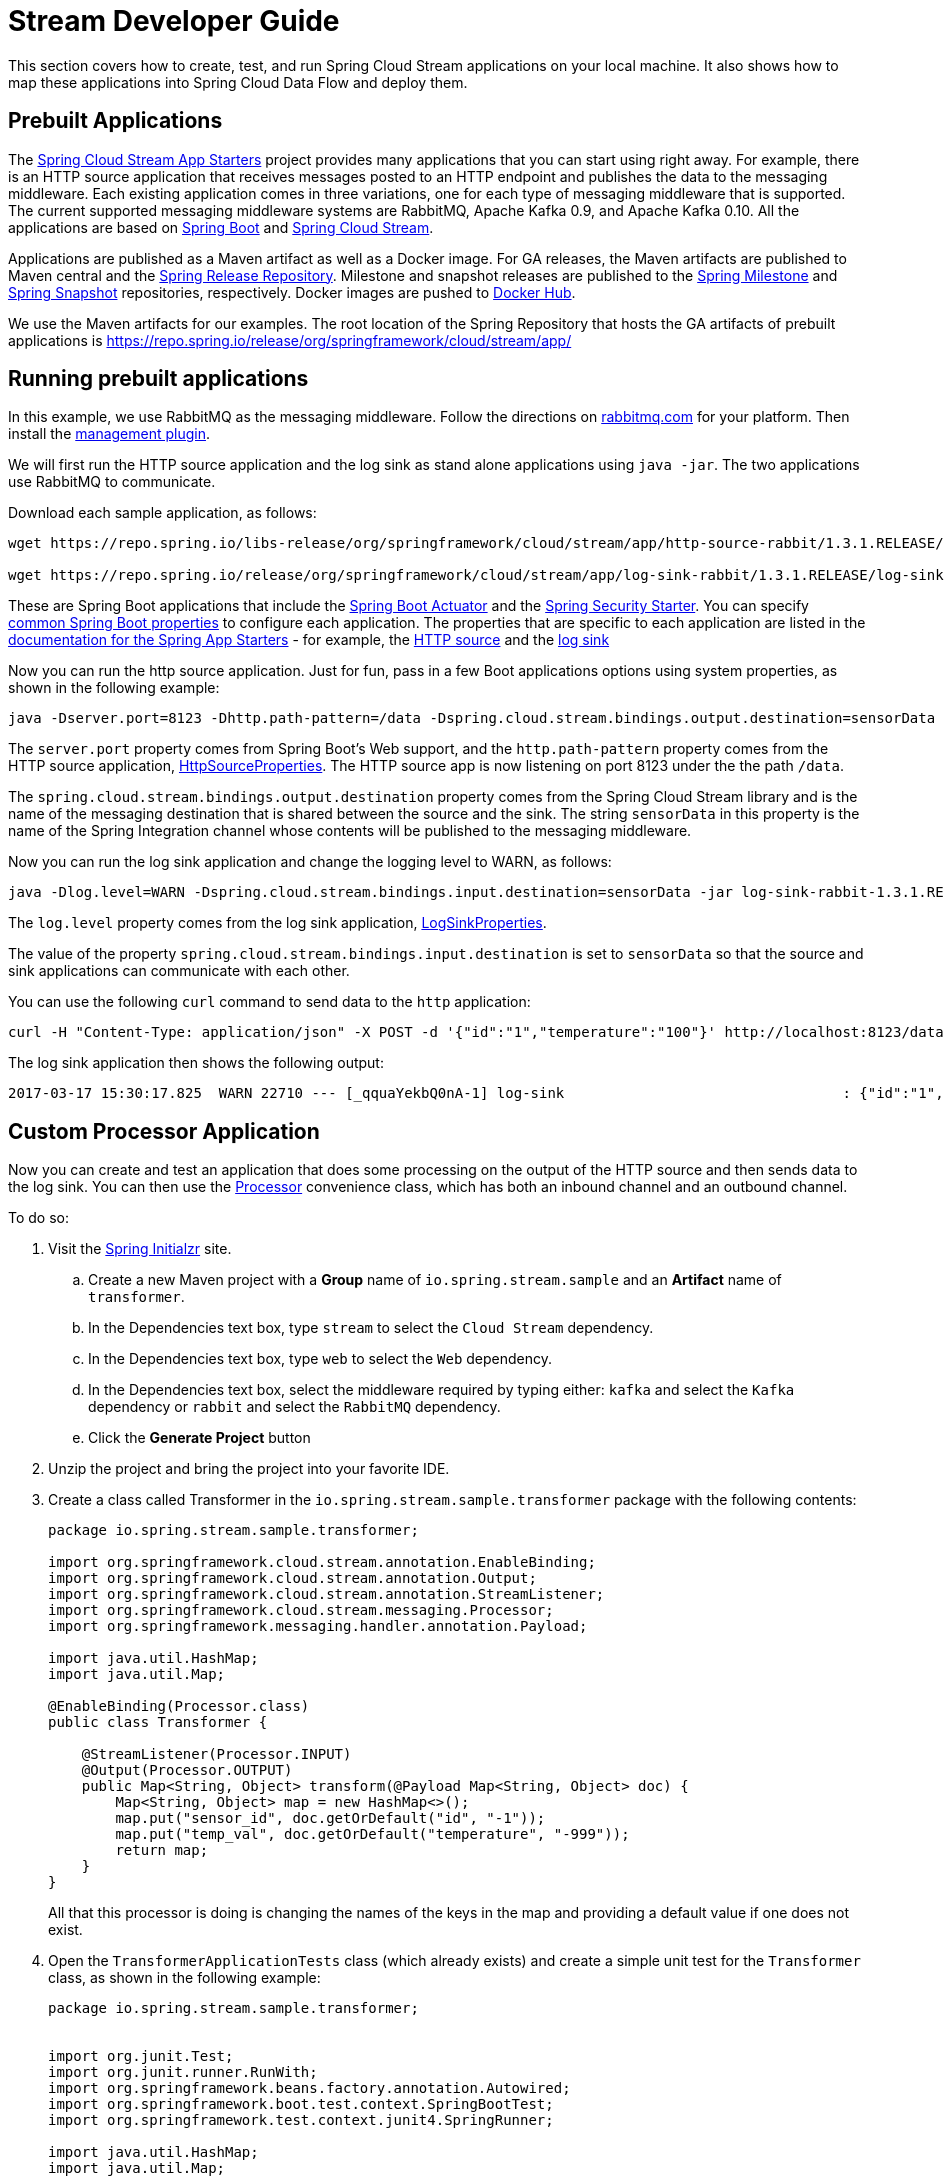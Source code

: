 [[streams-dev-guide]]
= Stream Developer Guide

This section covers how to create, test, and run Spring Cloud Stream applications on your local machine.
It also shows how to map these applications into Spring Cloud Data Flow and deploy them.



[[streams-dev-guide-prebuilt-apps]]
== Prebuilt Applications

The link:https://cloud.spring.io/spring-cloud-stream-app-starters/[Spring Cloud Stream App Starters] project provides many applications that you can start using right away.
For example, there is an HTTP source application that receives messages posted to an HTTP endpoint and publishes the data to the messaging middleware.
Each existing application comes in three variations, one for each type of messaging middleware that is supported.
The current supported messaging middleware systems are RabbitMQ, Apache Kafka 0.9, and Apache Kafka 0.10.
All the applications are based on link:https://projects.spring.io/spring-boot/[Spring Boot] and link:https://cloud.spring.io/spring-cloud-stream/[Spring Cloud Stream].

Applications are published as a Maven artifact as well as a Docker image.
For GA releases, the Maven artifacts are published to Maven central and the link:https://repo.spring.io/release[Spring Release Repository].
Milestone and snapshot releases are published to the link:https://repo.spring.io/milestone[Spring Milestone] and link:https://repo.spring.io/snapshot[Spring Snapshot] repositories, respectively.
Docker images are pushed to link:https://hub.docker.com/u/springcloudstream/[Docker Hub].

We use the Maven artifacts for our examples.
The root location of the Spring Repository that hosts the GA artifacts of prebuilt applications is https://repo.spring.io/release/org/springframework/cloud/stream/app/



[[streams-dev-guiderunning-prebuilt-apps]]
== Running prebuilt applications

In this example, we use RabbitMQ as the messaging middleware.
Follow the directions on link:https://www.rabbitmq.com/download.html[rabbitmq.com] for your platform.
Then install the link:https://www.rabbitmq.com/management.html[management plugin].

We will first run the HTTP source application and the log sink as stand alone applications using `java -jar`.
The two applications use RabbitMQ to communicate.

Download each sample application, as follows:

[source,bash]
----
wget https://repo.spring.io/libs-release/org/springframework/cloud/stream/app/http-source-rabbit/1.3.1.RELEASE//http-source-rabbit-1.3.1.RELEASE.jar

wget https://repo.spring.io/release/org/springframework/cloud/stream/app/log-sink-rabbit/1.3.1.RELEASE/log-sink-rabbit-1.3.1.RELEASE.jar
----

These are Spring Boot applications that include the link:{spring-boot-docs-reference}/html/production-ready.html[Spring Boot Actuator] and the link:{spring-boot-docs-reference}/html/boot-features-security.html[Spring Security Starter].
You can specify link:{spring-boot-docs-reference}/html/common-application-properties.html[common Spring Boot properties] to configure each application.
The properties that are specific to each application are listed in the  link:{scs-app-starters-docs}/[documentation for the Spring App Starters] - for example, the link:{scs-app-starters-docs}/sources.html#spring-cloud-stream-modules-http-source[HTTP source] and the link:{scs-app-starters-docs}/spring-cloud-stream-modules-sinks.html#spring-cloud-stream-modules-log-sink[log sink]

Now you can run the http source application.
Just for fun, pass in a few Boot applications options using system properties, as shown in the following example:

[source,bash]
----
java -Dserver.port=8123 -Dhttp.path-pattern=/data -Dspring.cloud.stream.bindings.output.destination=sensorData -jar http-source-rabbit-1.3.1.RELEASE.jar
----

The `server.port` property comes from Spring Boot's Web support, and the `http.path-pattern` property comes from the HTTP source application, link:https://github.com/spring-cloud-stream-app-starters/http/blob/master/spring-cloud-starter-stream-source-http/src/main/java/org/springframework/cloud/stream/app/http/source/HttpSourceProperties.java[HttpSourceProperties].
The HTTP source app is now listening on port 8123 under the the path `/data`.

The `spring.cloud.stream.bindings.output.destination` property comes from the Spring Cloud Stream library and is the name of the messaging destination that is shared between the source and the sink.
The string `sensorData` in this property is the name of the Spring Integration channel whose contents will be published to the messaging middleware.

Now you can run the log sink application and change the logging level to WARN, as follows:

[source,bash]
----
java -Dlog.level=WARN -Dspring.cloud.stream.bindings.input.destination=sensorData -jar log-sink-rabbit-1.3.1.RELEASE.jar
----

The `log.level` property comes from the log sink application,  link:https://github.com/spring-cloud-stream-app-starters/log/blob/master/spring-cloud-starter-stream-sink-log/src/main/java/org/springframework/cloud/stream/app/log/sink/LogSinkProperties.java[LogSinkProperties].

The value of the property `spring.cloud.stream.bindings.input.destination` is set to `sensorData` so that the source and sink applications can communicate with each other.

You can use the following `curl` command to send data to the `http` application:

[source,bash]
----
curl -H "Content-Type: application/json" -X POST -d '{"id":"1","temperature":"100"}' http://localhost:8123/data
----

The log sink application then shows the following output:

[source,bash]
----
2017-03-17 15:30:17.825  WARN 22710 --- [_qquaYekbQ0nA-1] log-sink                                 : {"id":"1","temperature":"100"}
----



== Custom Processor Application

Now you can create and test an application that does some processing on the output of the HTTP source and then sends data to the log sink.
You can then use the https://docs.spring.io/spring-cloud-stream/docs/current/reference/htmlsingle/#__code_source_code_code_sink_code_and_code_processor_code[Processor] convenience class, which has both an inbound channel and an outbound channel.

To do so:

. Visit the link:https://start.spring.io/[Spring Initialzr] site.
.. Create a new Maven project with a *Group* name of `io.spring.stream.sample` and an *Artifact* name of `transformer`.
.. In the Dependencies text box, type `stream` to select the `Cloud Stream` dependency.
.. In the Dependencies text box, type `web` to select the `Web` dependency.
.. In the Dependencies text box, select the middleware required by typing either: `kafka` and select the `Kafka` dependency or `rabbit` and select the `RabbitMQ` dependency.
.. Click the *Generate Project* button
. Unzip the project and bring the project into your favorite IDE.
. Create a class called Transformer in the `io.spring.stream.sample.transformer` package with the following contents:
+
[source,java]
----
package io.spring.stream.sample.transformer;

import org.springframework.cloud.stream.annotation.EnableBinding;
import org.springframework.cloud.stream.annotation.Output;
import org.springframework.cloud.stream.annotation.StreamListener;
import org.springframework.cloud.stream.messaging.Processor;
import org.springframework.messaging.handler.annotation.Payload;

import java.util.HashMap;
import java.util.Map;

@EnableBinding(Processor.class)
public class Transformer {

    @StreamListener(Processor.INPUT)
    @Output(Processor.OUTPUT)
    public Map<String, Object> transform(@Payload Map<String, Object> doc) {
        Map<String, Object> map = new HashMap<>();
        map.put("sensor_id", doc.getOrDefault("id", "-1"));
        map.put("temp_val", doc.getOrDefault("temperature", "-999"));
        return map;
    }
}
----
+
All that this processor is doing is changing the names of the keys in the map and providing a default value if one does not exist.
+
. Open the `TransformerApplicationTests` class (which already exists) and create a simple unit test for the `Transformer` class, as shown in the following example:
+
[source,java]
----
package io.spring.stream.sample.transformer;


import org.junit.Test;
import org.junit.runner.RunWith;
import org.springframework.beans.factory.annotation.Autowired;
import org.springframework.boot.test.context.SpringBootTest;
import org.springframework.test.context.junit4.SpringRunner;

import java.util.HashMap;
import java.util.Map;

import static org.assertj.core.api.Assertions.assertThat;
import static org.assertj.core.api.Assertions.entry;

@RunWith(SpringRunner.class)
@SpringBootTest(webEnvironment = SpringBootTest.WebEnvironment.RANDOM_PORT)
public class TransformerApplicationTests {

    @Autowired
    private Transformer transformer;

    @Test
    public void simpleTest() {
        Map<String, Object> resultMap = transformer.transform(createInputData());
        assertThat(resultMap).hasSize(2)
                .contains(entry("sensor_id", "1"))
                .contains(entry("temp_val", "100"));
    }

    private Map<String, Object> createInputData() {
        HashMap<String, Object> inputData = new HashMap<>();
        inputData.put("id", "1");
        inputData.put("temperature", "100");
        return inputData;
    }
}
----

Executing `./mvnw clean package` in the root directory of the transformer
project generates the artifact `transformer-0.0.1-SNAPSHOT.jar` under the
`target` directory.

Now you can run all three applications, as shown in the following listing:

[source,bash]
----
java -Dserver.port=8123 \
     -Dhttp.path-pattern=/data \
     -Dspring.cloud.stream.bindings.output.destination=sensorData \
     -jar http-source-rabbit-1.3.1.RELEASE.jar

java -Dserver.port=8090 \
 -Dspring.cloud.stream.bindings.input.destination=sensorData \
 -Dspring.cloud.stream.bindings.output.destination=normalizedSensorData \
 -jar transformer-0.0.1-SNAPSHOT.jar

java -Dlog.level=WARN \
     -Dspring.cloud.stream.bindings.input.destination=normalizedSensorData \
     -jar log-sink-rabbit-1.3.1.RELEASE.jar
----

Now you can post some content to the http source application, as follows:

[source,bash]
----
curl -H "Content-Type: application/json" -X POST -d '{"id":"2","temperature":"200"}' http://localhost:8123/data
----

The preceding `curl` command results in the log sink showing the following output:

[source,bash]
----
2017-03-24 16:09:42.726  WARN 7839 --- [Raj4gYSoR_6YA-1] log-sink                                 : {sensor_id=2, temp_val=200}
----

== Improving the Quality of Service

Without additional configuration, RabbitMQ applications that produce data create a durable topic exchange.
Similarly, a RabbitMQ application that consumes data creates an anonymous auto-delete queue.
This can result in a message not being stored and forwarded by the producer if the producer application started before the consumer application.
Even though the exchange is durable, there needs to be a durable queue bound to the exchange for the message to be stored for later consumption.

To pre-create durable queues and bind them to the exchange, producer applications should set the `spring.cloud.stream.bindings.<channelName>.producer.requiredGroups` property.
The `requiredGroups` property accepts a comma-separated list of groups to which the producer must ensure message delivery even if they start after it has been created.
The consumer applications should then specify the `spring.cloud.stream.bindings.<channelName>.group` property to consume from the durable queue.
The comma-separated list of groups for both properties should generally match.
link:https://docs.spring.io/spring-cloud-stream/docs/current/reference/htmlsingle/#consumer-groups[Consumer groups] are also the means by which multiple instances of a consuming application can participate in a competing consumer relationship with other members of the same consumer group.

The following listing shows multiple applications sharing the same groups:

[source,bash]
----
java -Dserver.port=8123 \
     -Dhttp.path-pattern=/data \
     -Dspring.cloud.stream.bindings.output.destination=sensorData \
     -Dspring.cloud.stream.bindings.output.producer.requiredGroups=sensorDataGroup \
     -jar http-source-rabbit-1.3.1.RELEASE.jar

java -Dserver.port=8090 \
     -Dspring.cloud.stream.bindings.input.destination=sensorData \
     -Dspring.cloud.stream.bindings.input.group=sensorDataGroup \
     -Dspring.cloud.stream.bindings.output.destination=normalizedSensorData \
     -Dspring.cloud.stream.bindings.output.producer.requiredGroups=normalizedSensorDataGroup \
     -jar transformer-0.0.1-SNAPSHOT.jar

java -Dlog.level=WARN \
     -Dspring.cloud.stream.bindings.input.destination=normalizedSensorData \
     -Dspring.cloud.stream.bindings.input.group=normalizedSensorDataGroup \
     -jar log-sink-rabbit-1.3.1.RELEASE.jar
----

As before, posting data to the `http` source results in the same log message in the sink.

== Mapping Applications onto Data Flow

Spring Cloud Data Flow (SCDF) provides a higher level way to create this group of three Spring Cloud Stream applications by introducing the concept of a stream.
A stream is defined by using Unix-like pipes and a filtering DSL.
Each application is first registered with a simple name, such as `http`, `transformer`, and `log` (for the applications we are using in this example).
The stream DSL to connect these three applications is `http | transformer | log`.

Spring Cloud Data Flow has server and shell components.
Through the shell, you can easily register applications under a name and also create and deploy streams.
You can also use the JavaDSL to perform the same actions.
However, we use the shell for the examples in this chapter.

In the shell application, register the jar files you have on your local machine by using the following commands.
In this example, the `http` and `log` applications are in the `/home/mpollack/temp/dev` directory and the `transformer` application is in the `/home/mpollack/dev-marketing/transformer/target` directory.

The following commands register the three applications:

[source,bash]
----
dataflow:>app register --type source --name http --uri file://home/mpollack/temp/dev/http-source-rabbit-1.2.0.BUILD-SNAPSHOT.jar

dataflow:>app register --type processor --name transformer --uri file://home/mpollack/dev-marketing/transformer/target/transformer-0.0.1-SNAPSHOT.jar

dataflow:>app register --type sink --name log --uri file://home/mpollack/temp/dev/log-sink-rabbit-1.1.1.RELEASE.jar
----

Now you can create a stream definition and deploy it with the following command:

[source,bash]
----
stream create --name httpIngest --definition "http --server.port=8123 --path-pattern=/data | transformer --server.port=8090 | log --level=WARN" --deploy

----

Then, in the shell, you can query for the list of streams, as shown (with output) in the following listing:

[source,bash,options="nowrap"]
----
dataflow:>stream list
╔═══════════╤════════════════════════════════════════════════════════════════════════════════════════════════╤═════════╗
║Stream Name│                                       Stream Definition                                        │ Status  ║
╠═══════════╪════════════════════════════════════════════════════════════════════════════════════════════════╪═════════╣
║httpIngest │http --server.port=8123 --path-pattern=/data | transformer --server.port=8090 | log --level=WARN│Deploying║
╚═══════════╧════════════════════════════════════════════════════════════════════════════════════════════════╧═════════╝

----

Eventually, you can see the status column say `Deployed`.

In the server log, you can see output similar to the following:

----
2017-03-24 17:12:44.071  INFO 9829 --- [nio-9393-exec-6] o.s.c.d.spi.local.LocalAppDeployer       : deploying app httpIngest.log instance 0
   Logs will be in /tmp/spring-cloud-dataflow-4401025649434774446/httpIngest-1490389964038/httpIngest.log
2017-03-24 17:12:44.153  INFO 9829 --- [nio-9393-exec-6] o.s.c.d.spi.local.LocalAppDeployer       : deploying app httpIngest.transformer instance 0
   Logs will be in /tmp/spring-cloud-dataflow-4401025649434774446/httpIngest-1490389964143/httpIngest.transformer
2017-03-24 17:12:44.285  INFO 9829 --- [nio-9393-exec-6] o.s.c.d.spi.local.LocalAppDeployer       : deploying app httpIngest.http instance 0
   Logs will be in /tmp/spring-cloud-dataflow-4401025649434774446/httpIngest-1490389964264/httpIngest.http
----

You can go to each directory to see the logs of each application.
In the RabbitMQ management console, you can see two exchanges and two durable queues.

The SCDF server has configured the input and output destinations, through the `requiredGroups` and  `group` properties, for each application, as was done explicitly in the previous example.

Now you can post some content to the http source application, as follows:

[source,bash]
----
curl -H "Content-Type: application/json" -X POST -d '{"id":"1","temperature":"100"}' http://localhost:8123/data
----

Using the `tail` command on the stdout_0.log file for the log sink then shows output similar to the following listing:

[source,bash]
----
2017-03-24 17:29:55.280  WARN 11302 --- [er.httpIngest-1] log-sink                                 : {sensor_id=4, temp_val=400}
----

If you access the Boot actuator endpoint for the applications, you can see the conventions that SCDF has made for the destination names, the consumer groups, and the requiredGroups configuration properties, as shown in the following listing:

[source,bash]
----
# for the http source
"spring.cloud.stream.bindings.output.producer.requiredGroups": "httpIngest",
"spring.cloud.stream.bindings.output.destination": "httpIngest.http",
"spring.cloud.application.group": "httpIngest",


# For the transformer
"spring.cloud.stream.bindings.input.group": "httpIngest",
"spring.cloud.stream.bindings.output.producer.requiredGroups": "httpIngest",


"spring.cloud.stream.bindings.output.destination": "httpIngest.transformer",
"spring.cloud.stream.bindings.input.destination": "httpIngest.http",
"spring.cloud.application.group": "httpIngest",

# for the log sink
"spring.cloud.stream.bindings.input.group": "httpIngest",
"spring.cloud.stream.bindings.input.destination": "httpIngest.transformer",
"spring.cloud.application.group": "httpIngest",
----
